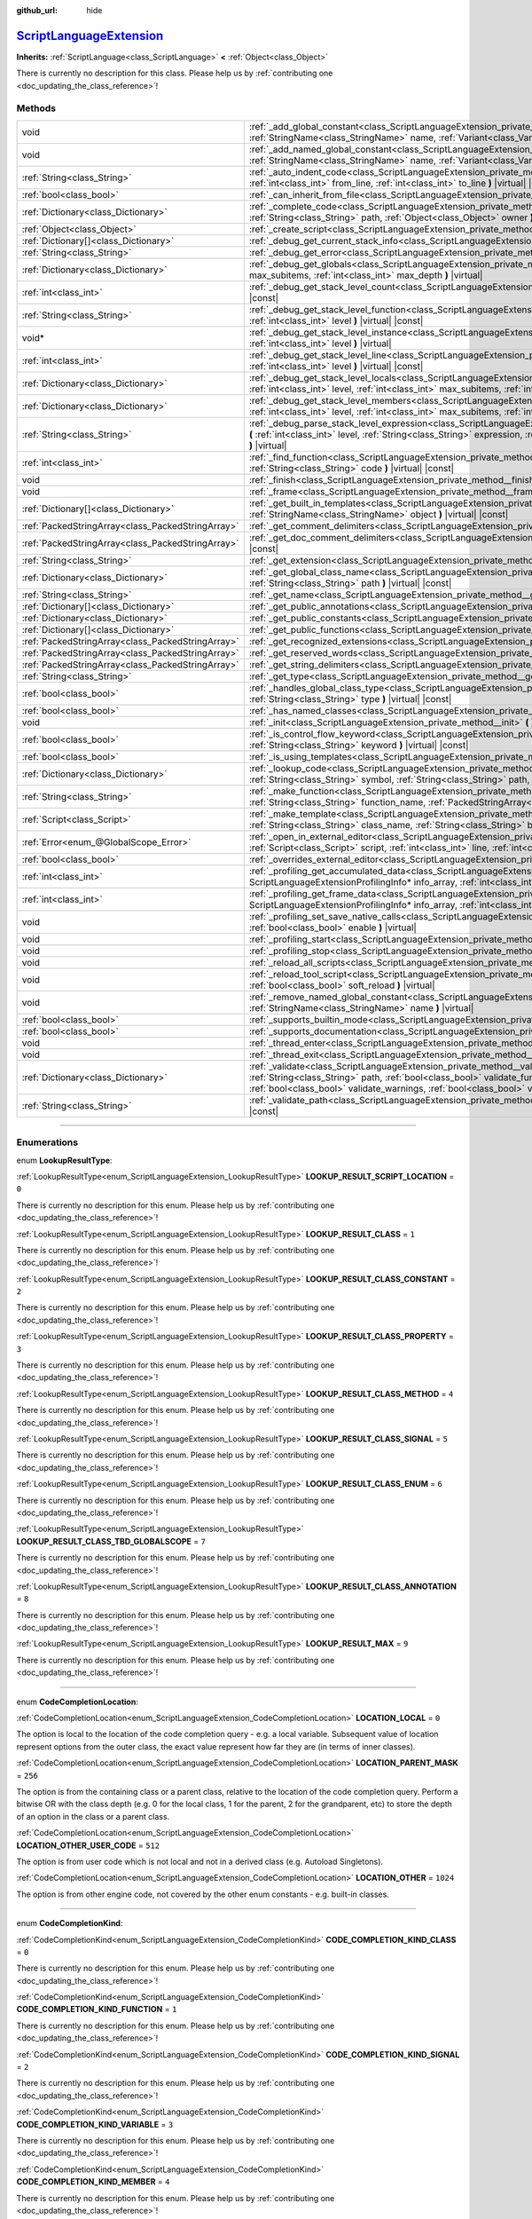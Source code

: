 :github_url: hide

.. DO NOT EDIT THIS FILE!!!
.. Generated automatically from Godot engine sources.
.. Generator: https://github.com/godotengine/godot/tree/master/doc/tools/make_rst.py.
.. XML source: https://github.com/godotengine/godot/tree/master/doc/classes/ScriptLanguageExtension.xml.

.. _class_ScriptLanguageExtension:

`ScriptLanguageExtension <https://github.com/godotengine/godot/blob/master/core/object/script_language_extension.h#L208>`_
==========================================================================================================================

**Inherits:** :ref:`ScriptLanguage<class_ScriptLanguage>` **<** :ref:`Object<class_Object>`

.. container:: contribute

	There is currently no description for this class. Please help us by :ref:`contributing one <doc_updating_the_class_reference>`!

.. rst-class:: classref-reftable-group

Methods
-------

.. table::
   :widths: auto

   +---------------------------------------------------+----------------------------------------------------------------------------------------------------------------------------------------------------------------------------------------------------------------------------------------------------------------------------------------------------------------------------------------------------------+
   | void                                              | :ref:`_add_global_constant<class_ScriptLanguageExtension_private_method__add_global_constant>` **(** :ref:`StringName<class_StringName>` name, :ref:`Variant<class_Variant>` value **)** |virtual|                                                                                                                                                       |
   +---------------------------------------------------+----------------------------------------------------------------------------------------------------------------------------------------------------------------------------------------------------------------------------------------------------------------------------------------------------------------------------------------------------------+
   | void                                              | :ref:`_add_named_global_constant<class_ScriptLanguageExtension_private_method__add_named_global_constant>` **(** :ref:`StringName<class_StringName>` name, :ref:`Variant<class_Variant>` value **)** |virtual|                                                                                                                                           |
   +---------------------------------------------------+----------------------------------------------------------------------------------------------------------------------------------------------------------------------------------------------------------------------------------------------------------------------------------------------------------------------------------------------------------+
   | :ref:`String<class_String>`                       | :ref:`_auto_indent_code<class_ScriptLanguageExtension_private_method__auto_indent_code>` **(** :ref:`String<class_String>` code, :ref:`int<class_int>` from_line, :ref:`int<class_int>` to_line **)** |virtual| |const|                                                                                                                                  |
   +---------------------------------------------------+----------------------------------------------------------------------------------------------------------------------------------------------------------------------------------------------------------------------------------------------------------------------------------------------------------------------------------------------------------+
   | :ref:`bool<class_bool>`                           | :ref:`_can_inherit_from_file<class_ScriptLanguageExtension_private_method__can_inherit_from_file>` **(** **)** |virtual| |const|                                                                                                                                                                                                                         |
   +---------------------------------------------------+----------------------------------------------------------------------------------------------------------------------------------------------------------------------------------------------------------------------------------------------------------------------------------------------------------------------------------------------------------+
   | :ref:`Dictionary<class_Dictionary>`               | :ref:`_complete_code<class_ScriptLanguageExtension_private_method__complete_code>` **(** :ref:`String<class_String>` code, :ref:`String<class_String>` path, :ref:`Object<class_Object>` owner **)** |virtual| |const|                                                                                                                                   |
   +---------------------------------------------------+----------------------------------------------------------------------------------------------------------------------------------------------------------------------------------------------------------------------------------------------------------------------------------------------------------------------------------------------------------+
   | :ref:`Object<class_Object>`                       | :ref:`_create_script<class_ScriptLanguageExtension_private_method__create_script>` **(** **)** |virtual| |const|                                                                                                                                                                                                                                         |
   +---------------------------------------------------+----------------------------------------------------------------------------------------------------------------------------------------------------------------------------------------------------------------------------------------------------------------------------------------------------------------------------------------------------------+
   | :ref:`Dictionary[]<class_Dictionary>`             | :ref:`_debug_get_current_stack_info<class_ScriptLanguageExtension_private_method__debug_get_current_stack_info>` **(** **)** |virtual|                                                                                                                                                                                                                   |
   +---------------------------------------------------+----------------------------------------------------------------------------------------------------------------------------------------------------------------------------------------------------------------------------------------------------------------------------------------------------------------------------------------------------------+
   | :ref:`String<class_String>`                       | :ref:`_debug_get_error<class_ScriptLanguageExtension_private_method__debug_get_error>` **(** **)** |virtual| |const|                                                                                                                                                                                                                                     |
   +---------------------------------------------------+----------------------------------------------------------------------------------------------------------------------------------------------------------------------------------------------------------------------------------------------------------------------------------------------------------------------------------------------------------+
   | :ref:`Dictionary<class_Dictionary>`               | :ref:`_debug_get_globals<class_ScriptLanguageExtension_private_method__debug_get_globals>` **(** :ref:`int<class_int>` max_subitems, :ref:`int<class_int>` max_depth **)** |virtual|                                                                                                                                                                     |
   +---------------------------------------------------+----------------------------------------------------------------------------------------------------------------------------------------------------------------------------------------------------------------------------------------------------------------------------------------------------------------------------------------------------------+
   | :ref:`int<class_int>`                             | :ref:`_debug_get_stack_level_count<class_ScriptLanguageExtension_private_method__debug_get_stack_level_count>` **(** **)** |virtual| |const|                                                                                                                                                                                                             |
   +---------------------------------------------------+----------------------------------------------------------------------------------------------------------------------------------------------------------------------------------------------------------------------------------------------------------------------------------------------------------------------------------------------------------+
   | :ref:`String<class_String>`                       | :ref:`_debug_get_stack_level_function<class_ScriptLanguageExtension_private_method__debug_get_stack_level_function>` **(** :ref:`int<class_int>` level **)** |virtual| |const|                                                                                                                                                                           |
   +---------------------------------------------------+----------------------------------------------------------------------------------------------------------------------------------------------------------------------------------------------------------------------------------------------------------------------------------------------------------------------------------------------------------+
   | void*                                             | :ref:`_debug_get_stack_level_instance<class_ScriptLanguageExtension_private_method__debug_get_stack_level_instance>` **(** :ref:`int<class_int>` level **)** |virtual|                                                                                                                                                                                   |
   +---------------------------------------------------+----------------------------------------------------------------------------------------------------------------------------------------------------------------------------------------------------------------------------------------------------------------------------------------------------------------------------------------------------------+
   | :ref:`int<class_int>`                             | :ref:`_debug_get_stack_level_line<class_ScriptLanguageExtension_private_method__debug_get_stack_level_line>` **(** :ref:`int<class_int>` level **)** |virtual| |const|                                                                                                                                                                                   |
   +---------------------------------------------------+----------------------------------------------------------------------------------------------------------------------------------------------------------------------------------------------------------------------------------------------------------------------------------------------------------------------------------------------------------+
   | :ref:`Dictionary<class_Dictionary>`               | :ref:`_debug_get_stack_level_locals<class_ScriptLanguageExtension_private_method__debug_get_stack_level_locals>` **(** :ref:`int<class_int>` level, :ref:`int<class_int>` max_subitems, :ref:`int<class_int>` max_depth **)** |virtual|                                                                                                                  |
   +---------------------------------------------------+----------------------------------------------------------------------------------------------------------------------------------------------------------------------------------------------------------------------------------------------------------------------------------------------------------------------------------------------------------+
   | :ref:`Dictionary<class_Dictionary>`               | :ref:`_debug_get_stack_level_members<class_ScriptLanguageExtension_private_method__debug_get_stack_level_members>` **(** :ref:`int<class_int>` level, :ref:`int<class_int>` max_subitems, :ref:`int<class_int>` max_depth **)** |virtual|                                                                                                                |
   +---------------------------------------------------+----------------------------------------------------------------------------------------------------------------------------------------------------------------------------------------------------------------------------------------------------------------------------------------------------------------------------------------------------------+
   | :ref:`String<class_String>`                       | :ref:`_debug_parse_stack_level_expression<class_ScriptLanguageExtension_private_method__debug_parse_stack_level_expression>` **(** :ref:`int<class_int>` level, :ref:`String<class_String>` expression, :ref:`int<class_int>` max_subitems, :ref:`int<class_int>` max_depth **)** |virtual|                                                              |
   +---------------------------------------------------+----------------------------------------------------------------------------------------------------------------------------------------------------------------------------------------------------------------------------------------------------------------------------------------------------------------------------------------------------------+
   | :ref:`int<class_int>`                             | :ref:`_find_function<class_ScriptLanguageExtension_private_method__find_function>` **(** :ref:`String<class_String>` function, :ref:`String<class_String>` code **)** |virtual| |const|                                                                                                                                                                  |
   +---------------------------------------------------+----------------------------------------------------------------------------------------------------------------------------------------------------------------------------------------------------------------------------------------------------------------------------------------------------------------------------------------------------------+
   | void                                              | :ref:`_finish<class_ScriptLanguageExtension_private_method__finish>` **(** **)** |virtual|                                                                                                                                                                                                                                                               |
   +---------------------------------------------------+----------------------------------------------------------------------------------------------------------------------------------------------------------------------------------------------------------------------------------------------------------------------------------------------------------------------------------------------------------+
   | void                                              | :ref:`_frame<class_ScriptLanguageExtension_private_method__frame>` **(** **)** |virtual|                                                                                                                                                                                                                                                                 |
   +---------------------------------------------------+----------------------------------------------------------------------------------------------------------------------------------------------------------------------------------------------------------------------------------------------------------------------------------------------------------------------------------------------------------+
   | :ref:`Dictionary[]<class_Dictionary>`             | :ref:`_get_built_in_templates<class_ScriptLanguageExtension_private_method__get_built_in_templates>` **(** :ref:`StringName<class_StringName>` object **)** |virtual| |const|                                                                                                                                                                            |
   +---------------------------------------------------+----------------------------------------------------------------------------------------------------------------------------------------------------------------------------------------------------------------------------------------------------------------------------------------------------------------------------------------------------------+
   | :ref:`PackedStringArray<class_PackedStringArray>` | :ref:`_get_comment_delimiters<class_ScriptLanguageExtension_private_method__get_comment_delimiters>` **(** **)** |virtual| |const|                                                                                                                                                                                                                       |
   +---------------------------------------------------+----------------------------------------------------------------------------------------------------------------------------------------------------------------------------------------------------------------------------------------------------------------------------------------------------------------------------------------------------------+
   | :ref:`PackedStringArray<class_PackedStringArray>` | :ref:`_get_doc_comment_delimiters<class_ScriptLanguageExtension_private_method__get_doc_comment_delimiters>` **(** **)** |virtual| |const|                                                                                                                                                                                                               |
   +---------------------------------------------------+----------------------------------------------------------------------------------------------------------------------------------------------------------------------------------------------------------------------------------------------------------------------------------------------------------------------------------------------------------+
   | :ref:`String<class_String>`                       | :ref:`_get_extension<class_ScriptLanguageExtension_private_method__get_extension>` **(** **)** |virtual| |const|                                                                                                                                                                                                                                         |
   +---------------------------------------------------+----------------------------------------------------------------------------------------------------------------------------------------------------------------------------------------------------------------------------------------------------------------------------------------------------------------------------------------------------------+
   | :ref:`Dictionary<class_Dictionary>`               | :ref:`_get_global_class_name<class_ScriptLanguageExtension_private_method__get_global_class_name>` **(** :ref:`String<class_String>` path **)** |virtual| |const|                                                                                                                                                                                        |
   +---------------------------------------------------+----------------------------------------------------------------------------------------------------------------------------------------------------------------------------------------------------------------------------------------------------------------------------------------------------------------------------------------------------------+
   | :ref:`String<class_String>`                       | :ref:`_get_name<class_ScriptLanguageExtension_private_method__get_name>` **(** **)** |virtual| |const|                                                                                                                                                                                                                                                   |
   +---------------------------------------------------+----------------------------------------------------------------------------------------------------------------------------------------------------------------------------------------------------------------------------------------------------------------------------------------------------------------------------------------------------------+
   | :ref:`Dictionary[]<class_Dictionary>`             | :ref:`_get_public_annotations<class_ScriptLanguageExtension_private_method__get_public_annotations>` **(** **)** |virtual| |const|                                                                                                                                                                                                                       |
   +---------------------------------------------------+----------------------------------------------------------------------------------------------------------------------------------------------------------------------------------------------------------------------------------------------------------------------------------------------------------------------------------------------------------+
   | :ref:`Dictionary<class_Dictionary>`               | :ref:`_get_public_constants<class_ScriptLanguageExtension_private_method__get_public_constants>` **(** **)** |virtual| |const|                                                                                                                                                                                                                           |
   +---------------------------------------------------+----------------------------------------------------------------------------------------------------------------------------------------------------------------------------------------------------------------------------------------------------------------------------------------------------------------------------------------------------------+
   | :ref:`Dictionary[]<class_Dictionary>`             | :ref:`_get_public_functions<class_ScriptLanguageExtension_private_method__get_public_functions>` **(** **)** |virtual| |const|                                                                                                                                                                                                                           |
   +---------------------------------------------------+----------------------------------------------------------------------------------------------------------------------------------------------------------------------------------------------------------------------------------------------------------------------------------------------------------------------------------------------------------+
   | :ref:`PackedStringArray<class_PackedStringArray>` | :ref:`_get_recognized_extensions<class_ScriptLanguageExtension_private_method__get_recognized_extensions>` **(** **)** |virtual| |const|                                                                                                                                                                                                                 |
   +---------------------------------------------------+----------------------------------------------------------------------------------------------------------------------------------------------------------------------------------------------------------------------------------------------------------------------------------------------------------------------------------------------------------+
   | :ref:`PackedStringArray<class_PackedStringArray>` | :ref:`_get_reserved_words<class_ScriptLanguageExtension_private_method__get_reserved_words>` **(** **)** |virtual| |const|                                                                                                                                                                                                                               |
   +---------------------------------------------------+----------------------------------------------------------------------------------------------------------------------------------------------------------------------------------------------------------------------------------------------------------------------------------------------------------------------------------------------------------+
   | :ref:`PackedStringArray<class_PackedStringArray>` | :ref:`_get_string_delimiters<class_ScriptLanguageExtension_private_method__get_string_delimiters>` **(** **)** |virtual| |const|                                                                                                                                                                                                                         |
   +---------------------------------------------------+----------------------------------------------------------------------------------------------------------------------------------------------------------------------------------------------------------------------------------------------------------------------------------------------------------------------------------------------------------+
   | :ref:`String<class_String>`                       | :ref:`_get_type<class_ScriptLanguageExtension_private_method__get_type>` **(** **)** |virtual| |const|                                                                                                                                                                                                                                                   |
   +---------------------------------------------------+----------------------------------------------------------------------------------------------------------------------------------------------------------------------------------------------------------------------------------------------------------------------------------------------------------------------------------------------------------+
   | :ref:`bool<class_bool>`                           | :ref:`_handles_global_class_type<class_ScriptLanguageExtension_private_method__handles_global_class_type>` **(** :ref:`String<class_String>` type **)** |virtual| |const|                                                                                                                                                                                |
   +---------------------------------------------------+----------------------------------------------------------------------------------------------------------------------------------------------------------------------------------------------------------------------------------------------------------------------------------------------------------------------------------------------------------+
   | :ref:`bool<class_bool>`                           | :ref:`_has_named_classes<class_ScriptLanguageExtension_private_method__has_named_classes>` **(** **)** |virtual| |const|                                                                                                                                                                                                                                 |
   +---------------------------------------------------+----------------------------------------------------------------------------------------------------------------------------------------------------------------------------------------------------------------------------------------------------------------------------------------------------------------------------------------------------------+
   | void                                              | :ref:`_init<class_ScriptLanguageExtension_private_method__init>` **(** **)** |virtual|                                                                                                                                                                                                                                                                   |
   +---------------------------------------------------+----------------------------------------------------------------------------------------------------------------------------------------------------------------------------------------------------------------------------------------------------------------------------------------------------------------------------------------------------------+
   | :ref:`bool<class_bool>`                           | :ref:`_is_control_flow_keyword<class_ScriptLanguageExtension_private_method__is_control_flow_keyword>` **(** :ref:`String<class_String>` keyword **)** |virtual| |const|                                                                                                                                                                                 |
   +---------------------------------------------------+----------------------------------------------------------------------------------------------------------------------------------------------------------------------------------------------------------------------------------------------------------------------------------------------------------------------------------------------------------+
   | :ref:`bool<class_bool>`                           | :ref:`_is_using_templates<class_ScriptLanguageExtension_private_method__is_using_templates>` **(** **)** |virtual|                                                                                                                                                                                                                                       |
   +---------------------------------------------------+----------------------------------------------------------------------------------------------------------------------------------------------------------------------------------------------------------------------------------------------------------------------------------------------------------------------------------------------------------+
   | :ref:`Dictionary<class_Dictionary>`               | :ref:`_lookup_code<class_ScriptLanguageExtension_private_method__lookup_code>` **(** :ref:`String<class_String>` code, :ref:`String<class_String>` symbol, :ref:`String<class_String>` path, :ref:`Object<class_Object>` owner **)** |virtual| |const|                                                                                                   |
   +---------------------------------------------------+----------------------------------------------------------------------------------------------------------------------------------------------------------------------------------------------------------------------------------------------------------------------------------------------------------------------------------------------------------+
   | :ref:`String<class_String>`                       | :ref:`_make_function<class_ScriptLanguageExtension_private_method__make_function>` **(** :ref:`String<class_String>` class_name, :ref:`String<class_String>` function_name, :ref:`PackedStringArray<class_PackedStringArray>` function_args **)** |virtual| |const|                                                                                      |
   +---------------------------------------------------+----------------------------------------------------------------------------------------------------------------------------------------------------------------------------------------------------------------------------------------------------------------------------------------------------------------------------------------------------------+
   | :ref:`Script<class_Script>`                       | :ref:`_make_template<class_ScriptLanguageExtension_private_method__make_template>` **(** :ref:`String<class_String>` template, :ref:`String<class_String>` class_name, :ref:`String<class_String>` base_class_name **)** |virtual| |const|                                                                                                               |
   +---------------------------------------------------+----------------------------------------------------------------------------------------------------------------------------------------------------------------------------------------------------------------------------------------------------------------------------------------------------------------------------------------------------------+
   | :ref:`Error<enum_@GlobalScope_Error>`             | :ref:`_open_in_external_editor<class_ScriptLanguageExtension_private_method__open_in_external_editor>` **(** :ref:`Script<class_Script>` script, :ref:`int<class_int>` line, :ref:`int<class_int>` column **)** |virtual|                                                                                                                                |
   +---------------------------------------------------+----------------------------------------------------------------------------------------------------------------------------------------------------------------------------------------------------------------------------------------------------------------------------------------------------------------------------------------------------------+
   | :ref:`bool<class_bool>`                           | :ref:`_overrides_external_editor<class_ScriptLanguageExtension_private_method__overrides_external_editor>` **(** **)** |virtual|                                                                                                                                                                                                                         |
   +---------------------------------------------------+----------------------------------------------------------------------------------------------------------------------------------------------------------------------------------------------------------------------------------------------------------------------------------------------------------------------------------------------------------+
   | :ref:`int<class_int>`                             | :ref:`_profiling_get_accumulated_data<class_ScriptLanguageExtension_private_method__profiling_get_accumulated_data>` **(** ScriptLanguageExtensionProfilingInfo* info_array, :ref:`int<class_int>` info_max **)** |virtual|                                                                                                                              |
   +---------------------------------------------------+----------------------------------------------------------------------------------------------------------------------------------------------------------------------------------------------------------------------------------------------------------------------------------------------------------------------------------------------------------+
   | :ref:`int<class_int>`                             | :ref:`_profiling_get_frame_data<class_ScriptLanguageExtension_private_method__profiling_get_frame_data>` **(** ScriptLanguageExtensionProfilingInfo* info_array, :ref:`int<class_int>` info_max **)** |virtual|                                                                                                                                          |
   +---------------------------------------------------+----------------------------------------------------------------------------------------------------------------------------------------------------------------------------------------------------------------------------------------------------------------------------------------------------------------------------------------------------------+
   | void                                              | :ref:`_profiling_set_save_native_calls<class_ScriptLanguageExtension_private_method__profiling_set_save_native_calls>` **(** :ref:`bool<class_bool>` enable **)** |virtual|                                                                                                                                                                              |
   +---------------------------------------------------+----------------------------------------------------------------------------------------------------------------------------------------------------------------------------------------------------------------------------------------------------------------------------------------------------------------------------------------------------------+
   | void                                              | :ref:`_profiling_start<class_ScriptLanguageExtension_private_method__profiling_start>` **(** **)** |virtual|                                                                                                                                                                                                                                             |
   +---------------------------------------------------+----------------------------------------------------------------------------------------------------------------------------------------------------------------------------------------------------------------------------------------------------------------------------------------------------------------------------------------------------------+
   | void                                              | :ref:`_profiling_stop<class_ScriptLanguageExtension_private_method__profiling_stop>` **(** **)** |virtual|                                                                                                                                                                                                                                               |
   +---------------------------------------------------+----------------------------------------------------------------------------------------------------------------------------------------------------------------------------------------------------------------------------------------------------------------------------------------------------------------------------------------------------------+
   | void                                              | :ref:`_reload_all_scripts<class_ScriptLanguageExtension_private_method__reload_all_scripts>` **(** **)** |virtual|                                                                                                                                                                                                                                       |
   +---------------------------------------------------+----------------------------------------------------------------------------------------------------------------------------------------------------------------------------------------------------------------------------------------------------------------------------------------------------------------------------------------------------------+
   | void                                              | :ref:`_reload_tool_script<class_ScriptLanguageExtension_private_method__reload_tool_script>` **(** :ref:`Script<class_Script>` script, :ref:`bool<class_bool>` soft_reload **)** |virtual|                                                                                                                                                               |
   +---------------------------------------------------+----------------------------------------------------------------------------------------------------------------------------------------------------------------------------------------------------------------------------------------------------------------------------------------------------------------------------------------------------------+
   | void                                              | :ref:`_remove_named_global_constant<class_ScriptLanguageExtension_private_method__remove_named_global_constant>` **(** :ref:`StringName<class_StringName>` name **)** |virtual|                                                                                                                                                                          |
   +---------------------------------------------------+----------------------------------------------------------------------------------------------------------------------------------------------------------------------------------------------------------------------------------------------------------------------------------------------------------------------------------------------------------+
   | :ref:`bool<class_bool>`                           | :ref:`_supports_builtin_mode<class_ScriptLanguageExtension_private_method__supports_builtin_mode>` **(** **)** |virtual| |const|                                                                                                                                                                                                                         |
   +---------------------------------------------------+----------------------------------------------------------------------------------------------------------------------------------------------------------------------------------------------------------------------------------------------------------------------------------------------------------------------------------------------------------+
   | :ref:`bool<class_bool>`                           | :ref:`_supports_documentation<class_ScriptLanguageExtension_private_method__supports_documentation>` **(** **)** |virtual| |const|                                                                                                                                                                                                                       |
   +---------------------------------------------------+----------------------------------------------------------------------------------------------------------------------------------------------------------------------------------------------------------------------------------------------------------------------------------------------------------------------------------------------------------+
   | void                                              | :ref:`_thread_enter<class_ScriptLanguageExtension_private_method__thread_enter>` **(** **)** |virtual|                                                                                                                                                                                                                                                   |
   +---------------------------------------------------+----------------------------------------------------------------------------------------------------------------------------------------------------------------------------------------------------------------------------------------------------------------------------------------------------------------------------------------------------------+
   | void                                              | :ref:`_thread_exit<class_ScriptLanguageExtension_private_method__thread_exit>` **(** **)** |virtual|                                                                                                                                                                                                                                                     |
   +---------------------------------------------------+----------------------------------------------------------------------------------------------------------------------------------------------------------------------------------------------------------------------------------------------------------------------------------------------------------------------------------------------------------+
   | :ref:`Dictionary<class_Dictionary>`               | :ref:`_validate<class_ScriptLanguageExtension_private_method__validate>` **(** :ref:`String<class_String>` script, :ref:`String<class_String>` path, :ref:`bool<class_bool>` validate_functions, :ref:`bool<class_bool>` validate_errors, :ref:`bool<class_bool>` validate_warnings, :ref:`bool<class_bool>` validate_safe_lines **)** |virtual| |const| |
   +---------------------------------------------------+----------------------------------------------------------------------------------------------------------------------------------------------------------------------------------------------------------------------------------------------------------------------------------------------------------------------------------------------------------+
   | :ref:`String<class_String>`                       | :ref:`_validate_path<class_ScriptLanguageExtension_private_method__validate_path>` **(** :ref:`String<class_String>` path **)** |virtual| |const|                                                                                                                                                                                                        |
   +---------------------------------------------------+----------------------------------------------------------------------------------------------------------------------------------------------------------------------------------------------------------------------------------------------------------------------------------------------------------------------------------------------------------+

.. rst-class:: classref-section-separator

----

.. rst-class:: classref-descriptions-group

Enumerations
------------

.. _enum_ScriptLanguageExtension_LookupResultType:

.. rst-class:: classref-enumeration

enum **LookupResultType**:

.. _class_ScriptLanguageExtension_constant_LOOKUP_RESULT_SCRIPT_LOCATION:

.. rst-class:: classref-enumeration-constant

:ref:`LookupResultType<enum_ScriptLanguageExtension_LookupResultType>` **LOOKUP_RESULT_SCRIPT_LOCATION** = ``0``

.. container:: contribute

	There is currently no description for this enum. Please help us by :ref:`contributing one <doc_updating_the_class_reference>`!



.. _class_ScriptLanguageExtension_constant_LOOKUP_RESULT_CLASS:

.. rst-class:: classref-enumeration-constant

:ref:`LookupResultType<enum_ScriptLanguageExtension_LookupResultType>` **LOOKUP_RESULT_CLASS** = ``1``

.. container:: contribute

	There is currently no description for this enum. Please help us by :ref:`contributing one <doc_updating_the_class_reference>`!



.. _class_ScriptLanguageExtension_constant_LOOKUP_RESULT_CLASS_CONSTANT:

.. rst-class:: classref-enumeration-constant

:ref:`LookupResultType<enum_ScriptLanguageExtension_LookupResultType>` **LOOKUP_RESULT_CLASS_CONSTANT** = ``2``

.. container:: contribute

	There is currently no description for this enum. Please help us by :ref:`contributing one <doc_updating_the_class_reference>`!



.. _class_ScriptLanguageExtension_constant_LOOKUP_RESULT_CLASS_PROPERTY:

.. rst-class:: classref-enumeration-constant

:ref:`LookupResultType<enum_ScriptLanguageExtension_LookupResultType>` **LOOKUP_RESULT_CLASS_PROPERTY** = ``3``

.. container:: contribute

	There is currently no description for this enum. Please help us by :ref:`contributing one <doc_updating_the_class_reference>`!



.. _class_ScriptLanguageExtension_constant_LOOKUP_RESULT_CLASS_METHOD:

.. rst-class:: classref-enumeration-constant

:ref:`LookupResultType<enum_ScriptLanguageExtension_LookupResultType>` **LOOKUP_RESULT_CLASS_METHOD** = ``4``

.. container:: contribute

	There is currently no description for this enum. Please help us by :ref:`contributing one <doc_updating_the_class_reference>`!



.. _class_ScriptLanguageExtension_constant_LOOKUP_RESULT_CLASS_SIGNAL:

.. rst-class:: classref-enumeration-constant

:ref:`LookupResultType<enum_ScriptLanguageExtension_LookupResultType>` **LOOKUP_RESULT_CLASS_SIGNAL** = ``5``

.. container:: contribute

	There is currently no description for this enum. Please help us by :ref:`contributing one <doc_updating_the_class_reference>`!



.. _class_ScriptLanguageExtension_constant_LOOKUP_RESULT_CLASS_ENUM:

.. rst-class:: classref-enumeration-constant

:ref:`LookupResultType<enum_ScriptLanguageExtension_LookupResultType>` **LOOKUP_RESULT_CLASS_ENUM** = ``6``

.. container:: contribute

	There is currently no description for this enum. Please help us by :ref:`contributing one <doc_updating_the_class_reference>`!



.. _class_ScriptLanguageExtension_constant_LOOKUP_RESULT_CLASS_TBD_GLOBALSCOPE:

.. rst-class:: classref-enumeration-constant

:ref:`LookupResultType<enum_ScriptLanguageExtension_LookupResultType>` **LOOKUP_RESULT_CLASS_TBD_GLOBALSCOPE** = ``7``

.. container:: contribute

	There is currently no description for this enum. Please help us by :ref:`contributing one <doc_updating_the_class_reference>`!



.. _class_ScriptLanguageExtension_constant_LOOKUP_RESULT_CLASS_ANNOTATION:

.. rst-class:: classref-enumeration-constant

:ref:`LookupResultType<enum_ScriptLanguageExtension_LookupResultType>` **LOOKUP_RESULT_CLASS_ANNOTATION** = ``8``

.. container:: contribute

	There is currently no description for this enum. Please help us by :ref:`contributing one <doc_updating_the_class_reference>`!



.. _class_ScriptLanguageExtension_constant_LOOKUP_RESULT_MAX:

.. rst-class:: classref-enumeration-constant

:ref:`LookupResultType<enum_ScriptLanguageExtension_LookupResultType>` **LOOKUP_RESULT_MAX** = ``9``

.. container:: contribute

	There is currently no description for this enum. Please help us by :ref:`contributing one <doc_updating_the_class_reference>`!



.. rst-class:: classref-item-separator

----

.. _enum_ScriptLanguageExtension_CodeCompletionLocation:

.. rst-class:: classref-enumeration

enum **CodeCompletionLocation**:

.. _class_ScriptLanguageExtension_constant_LOCATION_LOCAL:

.. rst-class:: classref-enumeration-constant

:ref:`CodeCompletionLocation<enum_ScriptLanguageExtension_CodeCompletionLocation>` **LOCATION_LOCAL** = ``0``

The option is local to the location of the code completion query - e.g. a local variable. Subsequent value of location represent options from the outer class, the exact value represent how far they are (in terms of inner classes).

.. _class_ScriptLanguageExtension_constant_LOCATION_PARENT_MASK:

.. rst-class:: classref-enumeration-constant

:ref:`CodeCompletionLocation<enum_ScriptLanguageExtension_CodeCompletionLocation>` **LOCATION_PARENT_MASK** = ``256``

The option is from the containing class or a parent class, relative to the location of the code completion query. Perform a bitwise OR with the class depth (e.g. 0 for the local class, 1 for the parent, 2 for the grandparent, etc) to store the depth of an option in the class or a parent class.

.. _class_ScriptLanguageExtension_constant_LOCATION_OTHER_USER_CODE:

.. rst-class:: classref-enumeration-constant

:ref:`CodeCompletionLocation<enum_ScriptLanguageExtension_CodeCompletionLocation>` **LOCATION_OTHER_USER_CODE** = ``512``

The option is from user code which is not local and not in a derived class (e.g. Autoload Singletons).

.. _class_ScriptLanguageExtension_constant_LOCATION_OTHER:

.. rst-class:: classref-enumeration-constant

:ref:`CodeCompletionLocation<enum_ScriptLanguageExtension_CodeCompletionLocation>` **LOCATION_OTHER** = ``1024``

The option is from other engine code, not covered by the other enum constants - e.g. built-in classes.

.. rst-class:: classref-item-separator

----

.. _enum_ScriptLanguageExtension_CodeCompletionKind:

.. rst-class:: classref-enumeration

enum **CodeCompletionKind**:

.. _class_ScriptLanguageExtension_constant_CODE_COMPLETION_KIND_CLASS:

.. rst-class:: classref-enumeration-constant

:ref:`CodeCompletionKind<enum_ScriptLanguageExtension_CodeCompletionKind>` **CODE_COMPLETION_KIND_CLASS** = ``0``

.. container:: contribute

	There is currently no description for this enum. Please help us by :ref:`contributing one <doc_updating_the_class_reference>`!



.. _class_ScriptLanguageExtension_constant_CODE_COMPLETION_KIND_FUNCTION:

.. rst-class:: classref-enumeration-constant

:ref:`CodeCompletionKind<enum_ScriptLanguageExtension_CodeCompletionKind>` **CODE_COMPLETION_KIND_FUNCTION** = ``1``

.. container:: contribute

	There is currently no description for this enum. Please help us by :ref:`contributing one <doc_updating_the_class_reference>`!



.. _class_ScriptLanguageExtension_constant_CODE_COMPLETION_KIND_SIGNAL:

.. rst-class:: classref-enumeration-constant

:ref:`CodeCompletionKind<enum_ScriptLanguageExtension_CodeCompletionKind>` **CODE_COMPLETION_KIND_SIGNAL** = ``2``

.. container:: contribute

	There is currently no description for this enum. Please help us by :ref:`contributing one <doc_updating_the_class_reference>`!



.. _class_ScriptLanguageExtension_constant_CODE_COMPLETION_KIND_VARIABLE:

.. rst-class:: classref-enumeration-constant

:ref:`CodeCompletionKind<enum_ScriptLanguageExtension_CodeCompletionKind>` **CODE_COMPLETION_KIND_VARIABLE** = ``3``

.. container:: contribute

	There is currently no description for this enum. Please help us by :ref:`contributing one <doc_updating_the_class_reference>`!



.. _class_ScriptLanguageExtension_constant_CODE_COMPLETION_KIND_MEMBER:

.. rst-class:: classref-enumeration-constant

:ref:`CodeCompletionKind<enum_ScriptLanguageExtension_CodeCompletionKind>` **CODE_COMPLETION_KIND_MEMBER** = ``4``

.. container:: contribute

	There is currently no description for this enum. Please help us by :ref:`contributing one <doc_updating_the_class_reference>`!



.. _class_ScriptLanguageExtension_constant_CODE_COMPLETION_KIND_ENUM:

.. rst-class:: classref-enumeration-constant

:ref:`CodeCompletionKind<enum_ScriptLanguageExtension_CodeCompletionKind>` **CODE_COMPLETION_KIND_ENUM** = ``5``

.. container:: contribute

	There is currently no description for this enum. Please help us by :ref:`contributing one <doc_updating_the_class_reference>`!



.. _class_ScriptLanguageExtension_constant_CODE_COMPLETION_KIND_CONSTANT:

.. rst-class:: classref-enumeration-constant

:ref:`CodeCompletionKind<enum_ScriptLanguageExtension_CodeCompletionKind>` **CODE_COMPLETION_KIND_CONSTANT** = ``6``

.. container:: contribute

	There is currently no description for this enum. Please help us by :ref:`contributing one <doc_updating_the_class_reference>`!



.. _class_ScriptLanguageExtension_constant_CODE_COMPLETION_KIND_NODE_PATH:

.. rst-class:: classref-enumeration-constant

:ref:`CodeCompletionKind<enum_ScriptLanguageExtension_CodeCompletionKind>` **CODE_COMPLETION_KIND_NODE_PATH** = ``7``

.. container:: contribute

	There is currently no description for this enum. Please help us by :ref:`contributing one <doc_updating_the_class_reference>`!



.. _class_ScriptLanguageExtension_constant_CODE_COMPLETION_KIND_FILE_PATH:

.. rst-class:: classref-enumeration-constant

:ref:`CodeCompletionKind<enum_ScriptLanguageExtension_CodeCompletionKind>` **CODE_COMPLETION_KIND_FILE_PATH** = ``8``

.. container:: contribute

	There is currently no description for this enum. Please help us by :ref:`contributing one <doc_updating_the_class_reference>`!



.. _class_ScriptLanguageExtension_constant_CODE_COMPLETION_KIND_PLAIN_TEXT:

.. rst-class:: classref-enumeration-constant

:ref:`CodeCompletionKind<enum_ScriptLanguageExtension_CodeCompletionKind>` **CODE_COMPLETION_KIND_PLAIN_TEXT** = ``9``

.. container:: contribute

	There is currently no description for this enum. Please help us by :ref:`contributing one <doc_updating_the_class_reference>`!



.. _class_ScriptLanguageExtension_constant_CODE_COMPLETION_KIND_MAX:

.. rst-class:: classref-enumeration-constant

:ref:`CodeCompletionKind<enum_ScriptLanguageExtension_CodeCompletionKind>` **CODE_COMPLETION_KIND_MAX** = ``10``

.. container:: contribute

	There is currently no description for this enum. Please help us by :ref:`contributing one <doc_updating_the_class_reference>`!



.. rst-class:: classref-section-separator

----

.. rst-class:: classref-descriptions-group

Method Descriptions
-------------------

.. _class_ScriptLanguageExtension_private_method__add_global_constant:

.. rst-class:: classref-method

void **_add_global_constant** **(** :ref:`StringName<class_StringName>` name, :ref:`Variant<class_Variant>` value **)** |virtual|

.. container:: contribute

	There is currently no description for this method. Please help us by :ref:`contributing one <doc_updating_the_class_reference>`!

.. rst-class:: classref-item-separator

----

.. _class_ScriptLanguageExtension_private_method__add_named_global_constant:

.. rst-class:: classref-method

void **_add_named_global_constant** **(** :ref:`StringName<class_StringName>` name, :ref:`Variant<class_Variant>` value **)** |virtual|

.. container:: contribute

	There is currently no description for this method. Please help us by :ref:`contributing one <doc_updating_the_class_reference>`!

.. rst-class:: classref-item-separator

----

.. _class_ScriptLanguageExtension_private_method__auto_indent_code:

.. rst-class:: classref-method

:ref:`String<class_String>` **_auto_indent_code** **(** :ref:`String<class_String>` code, :ref:`int<class_int>` from_line, :ref:`int<class_int>` to_line **)** |virtual| |const|

.. container:: contribute

	There is currently no description for this method. Please help us by :ref:`contributing one <doc_updating_the_class_reference>`!

.. rst-class:: classref-item-separator

----

.. _class_ScriptLanguageExtension_private_method__can_inherit_from_file:

.. rst-class:: classref-method

:ref:`bool<class_bool>` **_can_inherit_from_file** **(** **)** |virtual| |const|

.. container:: contribute

	There is currently no description for this method. Please help us by :ref:`contributing one <doc_updating_the_class_reference>`!

.. rst-class:: classref-item-separator

----

.. _class_ScriptLanguageExtension_private_method__complete_code:

.. rst-class:: classref-method

:ref:`Dictionary<class_Dictionary>` **_complete_code** **(** :ref:`String<class_String>` code, :ref:`String<class_String>` path, :ref:`Object<class_Object>` owner **)** |virtual| |const|

.. container:: contribute

	There is currently no description for this method. Please help us by :ref:`contributing one <doc_updating_the_class_reference>`!

.. rst-class:: classref-item-separator

----

.. _class_ScriptLanguageExtension_private_method__create_script:

.. rst-class:: classref-method

:ref:`Object<class_Object>` **_create_script** **(** **)** |virtual| |const|

.. container:: contribute

	There is currently no description for this method. Please help us by :ref:`contributing one <doc_updating_the_class_reference>`!

.. rst-class:: classref-item-separator

----

.. _class_ScriptLanguageExtension_private_method__debug_get_current_stack_info:

.. rst-class:: classref-method

:ref:`Dictionary[]<class_Dictionary>` **_debug_get_current_stack_info** **(** **)** |virtual|

.. container:: contribute

	There is currently no description for this method. Please help us by :ref:`contributing one <doc_updating_the_class_reference>`!

.. rst-class:: classref-item-separator

----

.. _class_ScriptLanguageExtension_private_method__debug_get_error:

.. rst-class:: classref-method

:ref:`String<class_String>` **_debug_get_error** **(** **)** |virtual| |const|

.. container:: contribute

	There is currently no description for this method. Please help us by :ref:`contributing one <doc_updating_the_class_reference>`!

.. rst-class:: classref-item-separator

----

.. _class_ScriptLanguageExtension_private_method__debug_get_globals:

.. rst-class:: classref-method

:ref:`Dictionary<class_Dictionary>` **_debug_get_globals** **(** :ref:`int<class_int>` max_subitems, :ref:`int<class_int>` max_depth **)** |virtual|

.. container:: contribute

	There is currently no description for this method. Please help us by :ref:`contributing one <doc_updating_the_class_reference>`!

.. rst-class:: classref-item-separator

----

.. _class_ScriptLanguageExtension_private_method__debug_get_stack_level_count:

.. rst-class:: classref-method

:ref:`int<class_int>` **_debug_get_stack_level_count** **(** **)** |virtual| |const|

.. container:: contribute

	There is currently no description for this method. Please help us by :ref:`contributing one <doc_updating_the_class_reference>`!

.. rst-class:: classref-item-separator

----

.. _class_ScriptLanguageExtension_private_method__debug_get_stack_level_function:

.. rst-class:: classref-method

:ref:`String<class_String>` **_debug_get_stack_level_function** **(** :ref:`int<class_int>` level **)** |virtual| |const|

.. container:: contribute

	There is currently no description for this method. Please help us by :ref:`contributing one <doc_updating_the_class_reference>`!

.. rst-class:: classref-item-separator

----

.. _class_ScriptLanguageExtension_private_method__debug_get_stack_level_instance:

.. rst-class:: classref-method

void* **_debug_get_stack_level_instance** **(** :ref:`int<class_int>` level **)** |virtual|

.. container:: contribute

	There is currently no description for this method. Please help us by :ref:`contributing one <doc_updating_the_class_reference>`!

.. rst-class:: classref-item-separator

----

.. _class_ScriptLanguageExtension_private_method__debug_get_stack_level_line:

.. rst-class:: classref-method

:ref:`int<class_int>` **_debug_get_stack_level_line** **(** :ref:`int<class_int>` level **)** |virtual| |const|

.. container:: contribute

	There is currently no description for this method. Please help us by :ref:`contributing one <doc_updating_the_class_reference>`!

.. rst-class:: classref-item-separator

----

.. _class_ScriptLanguageExtension_private_method__debug_get_stack_level_locals:

.. rst-class:: classref-method

:ref:`Dictionary<class_Dictionary>` **_debug_get_stack_level_locals** **(** :ref:`int<class_int>` level, :ref:`int<class_int>` max_subitems, :ref:`int<class_int>` max_depth **)** |virtual|

.. container:: contribute

	There is currently no description for this method. Please help us by :ref:`contributing one <doc_updating_the_class_reference>`!

.. rst-class:: classref-item-separator

----

.. _class_ScriptLanguageExtension_private_method__debug_get_stack_level_members:

.. rst-class:: classref-method

:ref:`Dictionary<class_Dictionary>` **_debug_get_stack_level_members** **(** :ref:`int<class_int>` level, :ref:`int<class_int>` max_subitems, :ref:`int<class_int>` max_depth **)** |virtual|

.. container:: contribute

	There is currently no description for this method. Please help us by :ref:`contributing one <doc_updating_the_class_reference>`!

.. rst-class:: classref-item-separator

----

.. _class_ScriptLanguageExtension_private_method__debug_parse_stack_level_expression:

.. rst-class:: classref-method

:ref:`String<class_String>` **_debug_parse_stack_level_expression** **(** :ref:`int<class_int>` level, :ref:`String<class_String>` expression, :ref:`int<class_int>` max_subitems, :ref:`int<class_int>` max_depth **)** |virtual|

.. container:: contribute

	There is currently no description for this method. Please help us by :ref:`contributing one <doc_updating_the_class_reference>`!

.. rst-class:: classref-item-separator

----

.. _class_ScriptLanguageExtension_private_method__find_function:

.. rst-class:: classref-method

:ref:`int<class_int>` **_find_function** **(** :ref:`String<class_String>` function, :ref:`String<class_String>` code **)** |virtual| |const|

Returns the line where the function is defined in the code, or ``-1`` if the function is not present.

.. rst-class:: classref-item-separator

----

.. _class_ScriptLanguageExtension_private_method__finish:

.. rst-class:: classref-method

void **_finish** **(** **)** |virtual|

.. container:: contribute

	There is currently no description for this method. Please help us by :ref:`contributing one <doc_updating_the_class_reference>`!

.. rst-class:: classref-item-separator

----

.. _class_ScriptLanguageExtension_private_method__frame:

.. rst-class:: classref-method

void **_frame** **(** **)** |virtual|

.. container:: contribute

	There is currently no description for this method. Please help us by :ref:`contributing one <doc_updating_the_class_reference>`!

.. rst-class:: classref-item-separator

----

.. _class_ScriptLanguageExtension_private_method__get_built_in_templates:

.. rst-class:: classref-method

:ref:`Dictionary[]<class_Dictionary>` **_get_built_in_templates** **(** :ref:`StringName<class_StringName>` object **)** |virtual| |const|

.. container:: contribute

	There is currently no description for this method. Please help us by :ref:`contributing one <doc_updating_the_class_reference>`!

.. rst-class:: classref-item-separator

----

.. _class_ScriptLanguageExtension_private_method__get_comment_delimiters:

.. rst-class:: classref-method

:ref:`PackedStringArray<class_PackedStringArray>` **_get_comment_delimiters** **(** **)** |virtual| |const|

.. container:: contribute

	There is currently no description for this method. Please help us by :ref:`contributing one <doc_updating_the_class_reference>`!

.. rst-class:: classref-item-separator

----

.. _class_ScriptLanguageExtension_private_method__get_doc_comment_delimiters:

.. rst-class:: classref-method

:ref:`PackedStringArray<class_PackedStringArray>` **_get_doc_comment_delimiters** **(** **)** |virtual| |const|

.. container:: contribute

	There is currently no description for this method. Please help us by :ref:`contributing one <doc_updating_the_class_reference>`!

.. rst-class:: classref-item-separator

----

.. _class_ScriptLanguageExtension_private_method__get_extension:

.. rst-class:: classref-method

:ref:`String<class_String>` **_get_extension** **(** **)** |virtual| |const|

.. container:: contribute

	There is currently no description for this method. Please help us by :ref:`contributing one <doc_updating_the_class_reference>`!

.. rst-class:: classref-item-separator

----

.. _class_ScriptLanguageExtension_private_method__get_global_class_name:

.. rst-class:: classref-method

:ref:`Dictionary<class_Dictionary>` **_get_global_class_name** **(** :ref:`String<class_String>` path **)** |virtual| |const|

.. container:: contribute

	There is currently no description for this method. Please help us by :ref:`contributing one <doc_updating_the_class_reference>`!

.. rst-class:: classref-item-separator

----

.. _class_ScriptLanguageExtension_private_method__get_name:

.. rst-class:: classref-method

:ref:`String<class_String>` **_get_name** **(** **)** |virtual| |const|

.. container:: contribute

	There is currently no description for this method. Please help us by :ref:`contributing one <doc_updating_the_class_reference>`!

.. rst-class:: classref-item-separator

----

.. _class_ScriptLanguageExtension_private_method__get_public_annotations:

.. rst-class:: classref-method

:ref:`Dictionary[]<class_Dictionary>` **_get_public_annotations** **(** **)** |virtual| |const|

.. container:: contribute

	There is currently no description for this method. Please help us by :ref:`contributing one <doc_updating_the_class_reference>`!

.. rst-class:: classref-item-separator

----

.. _class_ScriptLanguageExtension_private_method__get_public_constants:

.. rst-class:: classref-method

:ref:`Dictionary<class_Dictionary>` **_get_public_constants** **(** **)** |virtual| |const|

.. container:: contribute

	There is currently no description for this method. Please help us by :ref:`contributing one <doc_updating_the_class_reference>`!

.. rst-class:: classref-item-separator

----

.. _class_ScriptLanguageExtension_private_method__get_public_functions:

.. rst-class:: classref-method

:ref:`Dictionary[]<class_Dictionary>` **_get_public_functions** **(** **)** |virtual| |const|

.. container:: contribute

	There is currently no description for this method. Please help us by :ref:`contributing one <doc_updating_the_class_reference>`!

.. rst-class:: classref-item-separator

----

.. _class_ScriptLanguageExtension_private_method__get_recognized_extensions:

.. rst-class:: classref-method

:ref:`PackedStringArray<class_PackedStringArray>` **_get_recognized_extensions** **(** **)** |virtual| |const|

.. container:: contribute

	There is currently no description for this method. Please help us by :ref:`contributing one <doc_updating_the_class_reference>`!

.. rst-class:: classref-item-separator

----

.. _class_ScriptLanguageExtension_private_method__get_reserved_words:

.. rst-class:: classref-method

:ref:`PackedStringArray<class_PackedStringArray>` **_get_reserved_words** **(** **)** |virtual| |const|

.. container:: contribute

	There is currently no description for this method. Please help us by :ref:`contributing one <doc_updating_the_class_reference>`!

.. rst-class:: classref-item-separator

----

.. _class_ScriptLanguageExtension_private_method__get_string_delimiters:

.. rst-class:: classref-method

:ref:`PackedStringArray<class_PackedStringArray>` **_get_string_delimiters** **(** **)** |virtual| |const|

.. container:: contribute

	There is currently no description for this method. Please help us by :ref:`contributing one <doc_updating_the_class_reference>`!

.. rst-class:: classref-item-separator

----

.. _class_ScriptLanguageExtension_private_method__get_type:

.. rst-class:: classref-method

:ref:`String<class_String>` **_get_type** **(** **)** |virtual| |const|

.. container:: contribute

	There is currently no description for this method. Please help us by :ref:`contributing one <doc_updating_the_class_reference>`!

.. rst-class:: classref-item-separator

----

.. _class_ScriptLanguageExtension_private_method__handles_global_class_type:

.. rst-class:: classref-method

:ref:`bool<class_bool>` **_handles_global_class_type** **(** :ref:`String<class_String>` type **)** |virtual| |const|

.. container:: contribute

	There is currently no description for this method. Please help us by :ref:`contributing one <doc_updating_the_class_reference>`!

.. rst-class:: classref-item-separator

----

.. _class_ScriptLanguageExtension_private_method__has_named_classes:

.. rst-class:: classref-method

:ref:`bool<class_bool>` **_has_named_classes** **(** **)** |virtual| |const|

*Deprecated.* This method is not called by the engine.

.. rst-class:: classref-item-separator

----

.. _class_ScriptLanguageExtension_private_method__init:

.. rst-class:: classref-method

void **_init** **(** **)** |virtual|

.. container:: contribute

	There is currently no description for this method. Please help us by :ref:`contributing one <doc_updating_the_class_reference>`!

.. rst-class:: classref-item-separator

----

.. _class_ScriptLanguageExtension_private_method__is_control_flow_keyword:

.. rst-class:: classref-method

:ref:`bool<class_bool>` **_is_control_flow_keyword** **(** :ref:`String<class_String>` keyword **)** |virtual| |const|

.. container:: contribute

	There is currently no description for this method. Please help us by :ref:`contributing one <doc_updating_the_class_reference>`!

.. rst-class:: classref-item-separator

----

.. _class_ScriptLanguageExtension_private_method__is_using_templates:

.. rst-class:: classref-method

:ref:`bool<class_bool>` **_is_using_templates** **(** **)** |virtual|

.. container:: contribute

	There is currently no description for this method. Please help us by :ref:`contributing one <doc_updating_the_class_reference>`!

.. rst-class:: classref-item-separator

----

.. _class_ScriptLanguageExtension_private_method__lookup_code:

.. rst-class:: classref-method

:ref:`Dictionary<class_Dictionary>` **_lookup_code** **(** :ref:`String<class_String>` code, :ref:`String<class_String>` symbol, :ref:`String<class_String>` path, :ref:`Object<class_Object>` owner **)** |virtual| |const|

.. container:: contribute

	There is currently no description for this method. Please help us by :ref:`contributing one <doc_updating_the_class_reference>`!

.. rst-class:: classref-item-separator

----

.. _class_ScriptLanguageExtension_private_method__make_function:

.. rst-class:: classref-method

:ref:`String<class_String>` **_make_function** **(** :ref:`String<class_String>` class_name, :ref:`String<class_String>` function_name, :ref:`PackedStringArray<class_PackedStringArray>` function_args **)** |virtual| |const|

.. container:: contribute

	There is currently no description for this method. Please help us by :ref:`contributing one <doc_updating_the_class_reference>`!

.. rst-class:: classref-item-separator

----

.. _class_ScriptLanguageExtension_private_method__make_template:

.. rst-class:: classref-method

:ref:`Script<class_Script>` **_make_template** **(** :ref:`String<class_String>` template, :ref:`String<class_String>` class_name, :ref:`String<class_String>` base_class_name **)** |virtual| |const|

.. container:: contribute

	There is currently no description for this method. Please help us by :ref:`contributing one <doc_updating_the_class_reference>`!

.. rst-class:: classref-item-separator

----

.. _class_ScriptLanguageExtension_private_method__open_in_external_editor:

.. rst-class:: classref-method

:ref:`Error<enum_@GlobalScope_Error>` **_open_in_external_editor** **(** :ref:`Script<class_Script>` script, :ref:`int<class_int>` line, :ref:`int<class_int>` column **)** |virtual|

.. container:: contribute

	There is currently no description for this method. Please help us by :ref:`contributing one <doc_updating_the_class_reference>`!

.. rst-class:: classref-item-separator

----

.. _class_ScriptLanguageExtension_private_method__overrides_external_editor:

.. rst-class:: classref-method

:ref:`bool<class_bool>` **_overrides_external_editor** **(** **)** |virtual|

.. container:: contribute

	There is currently no description for this method. Please help us by :ref:`contributing one <doc_updating_the_class_reference>`!

.. rst-class:: classref-item-separator

----

.. _class_ScriptLanguageExtension_private_method__profiling_get_accumulated_data:

.. rst-class:: classref-method

:ref:`int<class_int>` **_profiling_get_accumulated_data** **(** ScriptLanguageExtensionProfilingInfo* info_array, :ref:`int<class_int>` info_max **)** |virtual|

.. container:: contribute

	There is currently no description for this method. Please help us by :ref:`contributing one <doc_updating_the_class_reference>`!

.. rst-class:: classref-item-separator

----

.. _class_ScriptLanguageExtension_private_method__profiling_get_frame_data:

.. rst-class:: classref-method

:ref:`int<class_int>` **_profiling_get_frame_data** **(** ScriptLanguageExtensionProfilingInfo* info_array, :ref:`int<class_int>` info_max **)** |virtual|

.. container:: contribute

	There is currently no description for this method. Please help us by :ref:`contributing one <doc_updating_the_class_reference>`!

.. rst-class:: classref-item-separator

----

.. _class_ScriptLanguageExtension_private_method__profiling_set_save_native_calls:

.. rst-class:: classref-method

void **_profiling_set_save_native_calls** **(** :ref:`bool<class_bool>` enable **)** |virtual|

.. container:: contribute

	There is currently no description for this method. Please help us by :ref:`contributing one <doc_updating_the_class_reference>`!

.. rst-class:: classref-item-separator

----

.. _class_ScriptLanguageExtension_private_method__profiling_start:

.. rst-class:: classref-method

void **_profiling_start** **(** **)** |virtual|

.. container:: contribute

	There is currently no description for this method. Please help us by :ref:`contributing one <doc_updating_the_class_reference>`!

.. rst-class:: classref-item-separator

----

.. _class_ScriptLanguageExtension_private_method__profiling_stop:

.. rst-class:: classref-method

void **_profiling_stop** **(** **)** |virtual|

.. container:: contribute

	There is currently no description for this method. Please help us by :ref:`contributing one <doc_updating_the_class_reference>`!

.. rst-class:: classref-item-separator

----

.. _class_ScriptLanguageExtension_private_method__reload_all_scripts:

.. rst-class:: classref-method

void **_reload_all_scripts** **(** **)** |virtual|

.. container:: contribute

	There is currently no description for this method. Please help us by :ref:`contributing one <doc_updating_the_class_reference>`!

.. rst-class:: classref-item-separator

----

.. _class_ScriptLanguageExtension_private_method__reload_tool_script:

.. rst-class:: classref-method

void **_reload_tool_script** **(** :ref:`Script<class_Script>` script, :ref:`bool<class_bool>` soft_reload **)** |virtual|

.. container:: contribute

	There is currently no description for this method. Please help us by :ref:`contributing one <doc_updating_the_class_reference>`!

.. rst-class:: classref-item-separator

----

.. _class_ScriptLanguageExtension_private_method__remove_named_global_constant:

.. rst-class:: classref-method

void **_remove_named_global_constant** **(** :ref:`StringName<class_StringName>` name **)** |virtual|

.. container:: contribute

	There is currently no description for this method. Please help us by :ref:`contributing one <doc_updating_the_class_reference>`!

.. rst-class:: classref-item-separator

----

.. _class_ScriptLanguageExtension_private_method__supports_builtin_mode:

.. rst-class:: classref-method

:ref:`bool<class_bool>` **_supports_builtin_mode** **(** **)** |virtual| |const|

.. container:: contribute

	There is currently no description for this method. Please help us by :ref:`contributing one <doc_updating_the_class_reference>`!

.. rst-class:: classref-item-separator

----

.. _class_ScriptLanguageExtension_private_method__supports_documentation:

.. rst-class:: classref-method

:ref:`bool<class_bool>` **_supports_documentation** **(** **)** |virtual| |const|

.. container:: contribute

	There is currently no description for this method. Please help us by :ref:`contributing one <doc_updating_the_class_reference>`!

.. rst-class:: classref-item-separator

----

.. _class_ScriptLanguageExtension_private_method__thread_enter:

.. rst-class:: classref-method

void **_thread_enter** **(** **)** |virtual|

.. container:: contribute

	There is currently no description for this method. Please help us by :ref:`contributing one <doc_updating_the_class_reference>`!

.. rst-class:: classref-item-separator

----

.. _class_ScriptLanguageExtension_private_method__thread_exit:

.. rst-class:: classref-method

void **_thread_exit** **(** **)** |virtual|

.. container:: contribute

	There is currently no description for this method. Please help us by :ref:`contributing one <doc_updating_the_class_reference>`!

.. rst-class:: classref-item-separator

----

.. _class_ScriptLanguageExtension_private_method__validate:

.. rst-class:: classref-method

:ref:`Dictionary<class_Dictionary>` **_validate** **(** :ref:`String<class_String>` script, :ref:`String<class_String>` path, :ref:`bool<class_bool>` validate_functions, :ref:`bool<class_bool>` validate_errors, :ref:`bool<class_bool>` validate_warnings, :ref:`bool<class_bool>` validate_safe_lines **)** |virtual| |const|

.. container:: contribute

	There is currently no description for this method. Please help us by :ref:`contributing one <doc_updating_the_class_reference>`!

.. rst-class:: classref-item-separator

----

.. _class_ScriptLanguageExtension_private_method__validate_path:

.. rst-class:: classref-method

:ref:`String<class_String>` **_validate_path** **(** :ref:`String<class_String>` path **)** |virtual| |const|

.. container:: contribute

	There is currently no description for this method. Please help us by :ref:`contributing one <doc_updating_the_class_reference>`!

.. |virtual| replace:: :abbr:`virtual (This method should typically be overridden by the user to have any effect.)`
.. |const| replace:: :abbr:`const (This method has no side effects. It doesn't modify any of the instance's member variables.)`
.. |vararg| replace:: :abbr:`vararg (This method accepts any number of arguments after the ones described here.)`
.. |constructor| replace:: :abbr:`constructor (This method is used to construct a type.)`
.. |static| replace:: :abbr:`static (This method doesn't need an instance to be called, so it can be called directly using the class name.)`
.. |operator| replace:: :abbr:`operator (This method describes a valid operator to use with this type as left-hand operand.)`
.. |bitfield| replace:: :abbr:`BitField (This value is an integer composed as a bitmask of the following flags.)`
